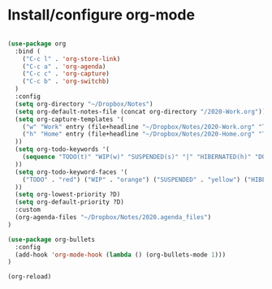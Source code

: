 * Install/configure org-mode

#+BEGIN_SRC emacs-lisp

(use-package org
  :bind (
    ("C-c l" . 'org-store-link)
    ("C-c a" . 'org-agenda)
    ("C-c c" . 'org-capture)
    ("C-c b" . 'org-switchb)
  )
  :config
  (setq org-directory "~/Dropbox/Notes")
  (setq org-default-notes-file (concat org-directory "/2020-Work.org"))
  (setq org-capture-templates '(
    ("w" "Work" entry (file+headline "~/Dropbox/Notes/2020-Work.org" "Tasks") "* TODO %?\n SCHEDULED: %t\n")
    ("h" "Home" entry (file+headline "~/Dropbox/Notes/2020-Home.org" "Tasks") "* TODO %?\n SCHEDULED: %t\n")
  ))
  (setq org-todo-keywords '(
    (sequence "TODO(t)" "WIP(w)" "SUSPENDED(s)" "|" "HIBERNATED(h)" "DONE(d)")
  ))
  (setq org-todo-keyword-faces '(
    ("TODO" . "red") ("WIP" . "orange") ("SUSPENDED" . "yellow") ("HIBERNATED" . "blue") ("DONE" . "green")
  ))
  (setq org-lowest-priority ?D)
  (setq org-default-priority ?D)
  :custom
  (org-agenda-files "~/Dropbox/Notes/2020.agenda_files")
)

(use-package org-bullets
  :config
  (add-hook 'org-mode-hook (lambda () (org-bullets-mode 1)))
)

(org-reload)

#+END_SRC
